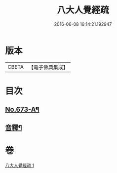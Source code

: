 #+TITLE: 八大人覺經疏 
#+DATE: 2016-06-08 16:14:21.192947

* 版本
 |     CBETA|【電子佛典集成】|

* 目次
** [[file:KR6i0478_001.txt::001-0738c1][No.673-A¶]]
** [[file:KR6i0478_001.txt::001-0745a21][音釋¶]]

* 卷
[[file:KR6i0478_001.txt][八大人覺經疏 1]]

